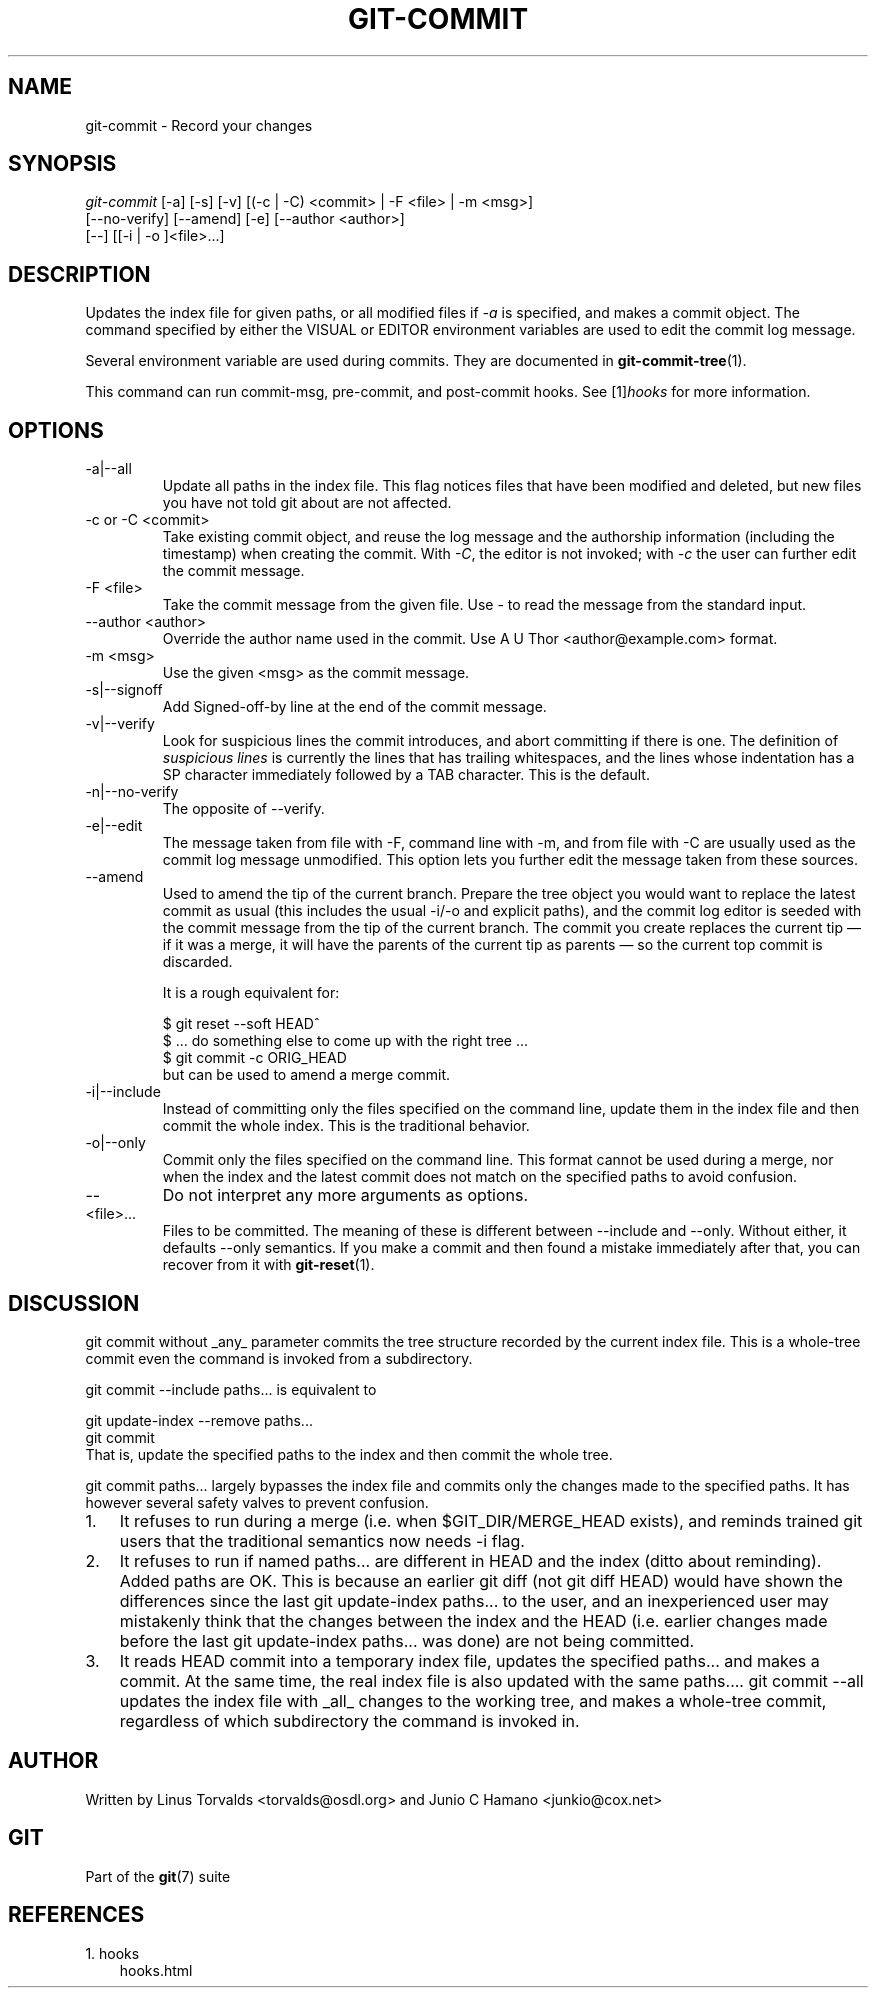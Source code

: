 .\" ** You probably do not want to edit this file directly **
.\" It was generated using the DocBook XSL Stylesheets (version 1.69.1).
.\" Instead of manually editing it, you probably should edit the DocBook XML
.\" source for it and then use the DocBook XSL Stylesheets to regenerate it.
.TH "GIT\-COMMIT" "1" "10/03/2006" "" ""
.\" disable hyphenation
.nh
.\" disable justification (adjust text to left margin only)
.ad l
.SH "NAME"
git\-commit \- Record your changes
.SH "SYNOPSIS"
.sp
.nf
\fIgit\-commit\fR [\-a] [\-s] [\-v] [(\-c | \-C) <commit> | \-F <file> | \-m <msg>]
           [\-\-no\-verify] [\-\-amend] [\-e] [\-\-author <author>]
           [\-\-] [[\-i | \-o ]<file>\&...]
.fi
.SH "DESCRIPTION"
Updates the index file for given paths, or all modified files if \fI\-a\fR is specified, and makes a commit object. The command specified by either the VISUAL or EDITOR environment variables are used to edit the commit log message.
.sp
Several environment variable are used during commits. They are documented in \fBgit\-commit\-tree\fR(1).
.sp
This command can run commit\-msg, pre\-commit, and post\-commit hooks. See [1]\&\fIhooks\fR for more information.
.sp
.SH "OPTIONS"
.TP
\-a|\-\-all
Update all paths in the index file. This flag notices files that have been modified and deleted, but new files you have not told git about are not affected.
.TP
\-c or \-C <commit>
Take existing commit object, and reuse the log message and the authorship information (including the timestamp) when creating the commit. With
\fI\-C\fR, the editor is not invoked; with
\fI\-c\fR
the user can further edit the commit message.
.TP
\-F <file>
Take the commit message from the given file. Use
\fI\-\fR
to read the message from the standard input.
.TP
\-\-author <author>
Override the author name used in the commit. Use
A U Thor <author@example.com>
format.
.TP
\-m <msg>
Use the given <msg> as the commit message.
.TP
\-s|\-\-signoff
Add Signed\-off\-by line at the end of the commit message.
.TP
\-v|\-\-verify
Look for suspicious lines the commit introduces, and abort committing if there is one. The definition of
\fIsuspicious lines\fR
is currently the lines that has trailing whitespaces, and the lines whose indentation has a SP character immediately followed by a TAB character. This is the default.
.TP
\-n|\-\-no\-verify
The opposite of
\-\-verify.
.TP
\-e|\-\-edit
The message taken from file with
\-F, command line with
\-m, and from file with
\-C
are usually used as the commit log message unmodified. This option lets you further edit the message taken from these sources.
.TP
\-\-amend
Used to amend the tip of the current branch. Prepare the tree object you would want to replace the latest commit as usual (this includes the usual \-i/\-o and explicit paths), and the commit log editor is seeded with the commit message from the tip of the current branch. The commit you create replaces the current tip \(em if it was a merge, it will have the parents of the current tip as parents \(em so the current top commit is discarded.
.sp
It is a rough equivalent for:
.sp
.nf
        $ git reset \-\-soft HEAD^
        $ ... do something else to come up with the right tree ...
        $ git commit \-c ORIG_HEAD
.fi
but can be used to amend a merge commit.
.TP
\-i|\-\-include
Instead of committing only the files specified on the command line, update them in the index file and then commit the whole index. This is the traditional behavior.
.TP
\-o|\-\-only
Commit only the files specified on the command line. This format cannot be used during a merge, nor when the index and the latest commit does not match on the specified paths to avoid confusion.
.TP
\-\-
Do not interpret any more arguments as options.
.TP
<file>\&...
Files to be committed. The meaning of these is different between
\-\-include
and
\-\-only. Without either, it defaults
\-\-only
semantics.
If you make a commit and then found a mistake immediately after that, you can recover from it with \fBgit\-reset\fR(1).
.sp
.SH "DISCUSSION"
git commit without _any_ parameter commits the tree structure recorded by the current index file. This is a whole\-tree commit even the command is invoked from a subdirectory.
.sp
git commit \-\-include paths\&... is equivalent to
.sp
.sp
.nf
git update\-index \-\-remove paths...
git commit
.fi
That is, update the specified paths to the index and then commit the whole tree.
.sp
git commit paths\&... largely bypasses the index file and commits only the changes made to the specified paths. It has however several safety valves to prevent confusion.
.sp
.TP 3
1.
It refuses to run during a merge (i.e. when
$GIT_DIR/MERGE_HEAD
exists), and reminds trained git users that the traditional semantics now needs \-i flag.
.TP
2.
It refuses to run if named
paths\&...
are different in HEAD and the index (ditto about reminding). Added paths are OK. This is because an earlier
git diff
(not
git diff HEAD) would have shown the differences since the last
git update\-index paths\&...
to the user, and an inexperienced user may mistakenly think that the changes between the index and the HEAD (i.e. earlier changes made before the last
git update\-index paths\&...
was done) are not being committed.
.TP
3.
It reads HEAD commit into a temporary index file, updates the specified
paths\&...
and makes a commit. At the same time, the real index file is also updated with the same
paths\&....
git commit \-\-all updates the index file with _all_ changes to the working tree, and makes a whole\-tree commit, regardless of which subdirectory the command is invoked in.
.sp
.SH "AUTHOR"
Written by Linus Torvalds <torvalds@osdl.org> and Junio C Hamano <junkio@cox.net>
.sp
.SH "GIT"
Part of the \fBgit\fR(7) suite
.sp
.SH "REFERENCES"
.TP 3
1.\ hooks
\%hooks.html
